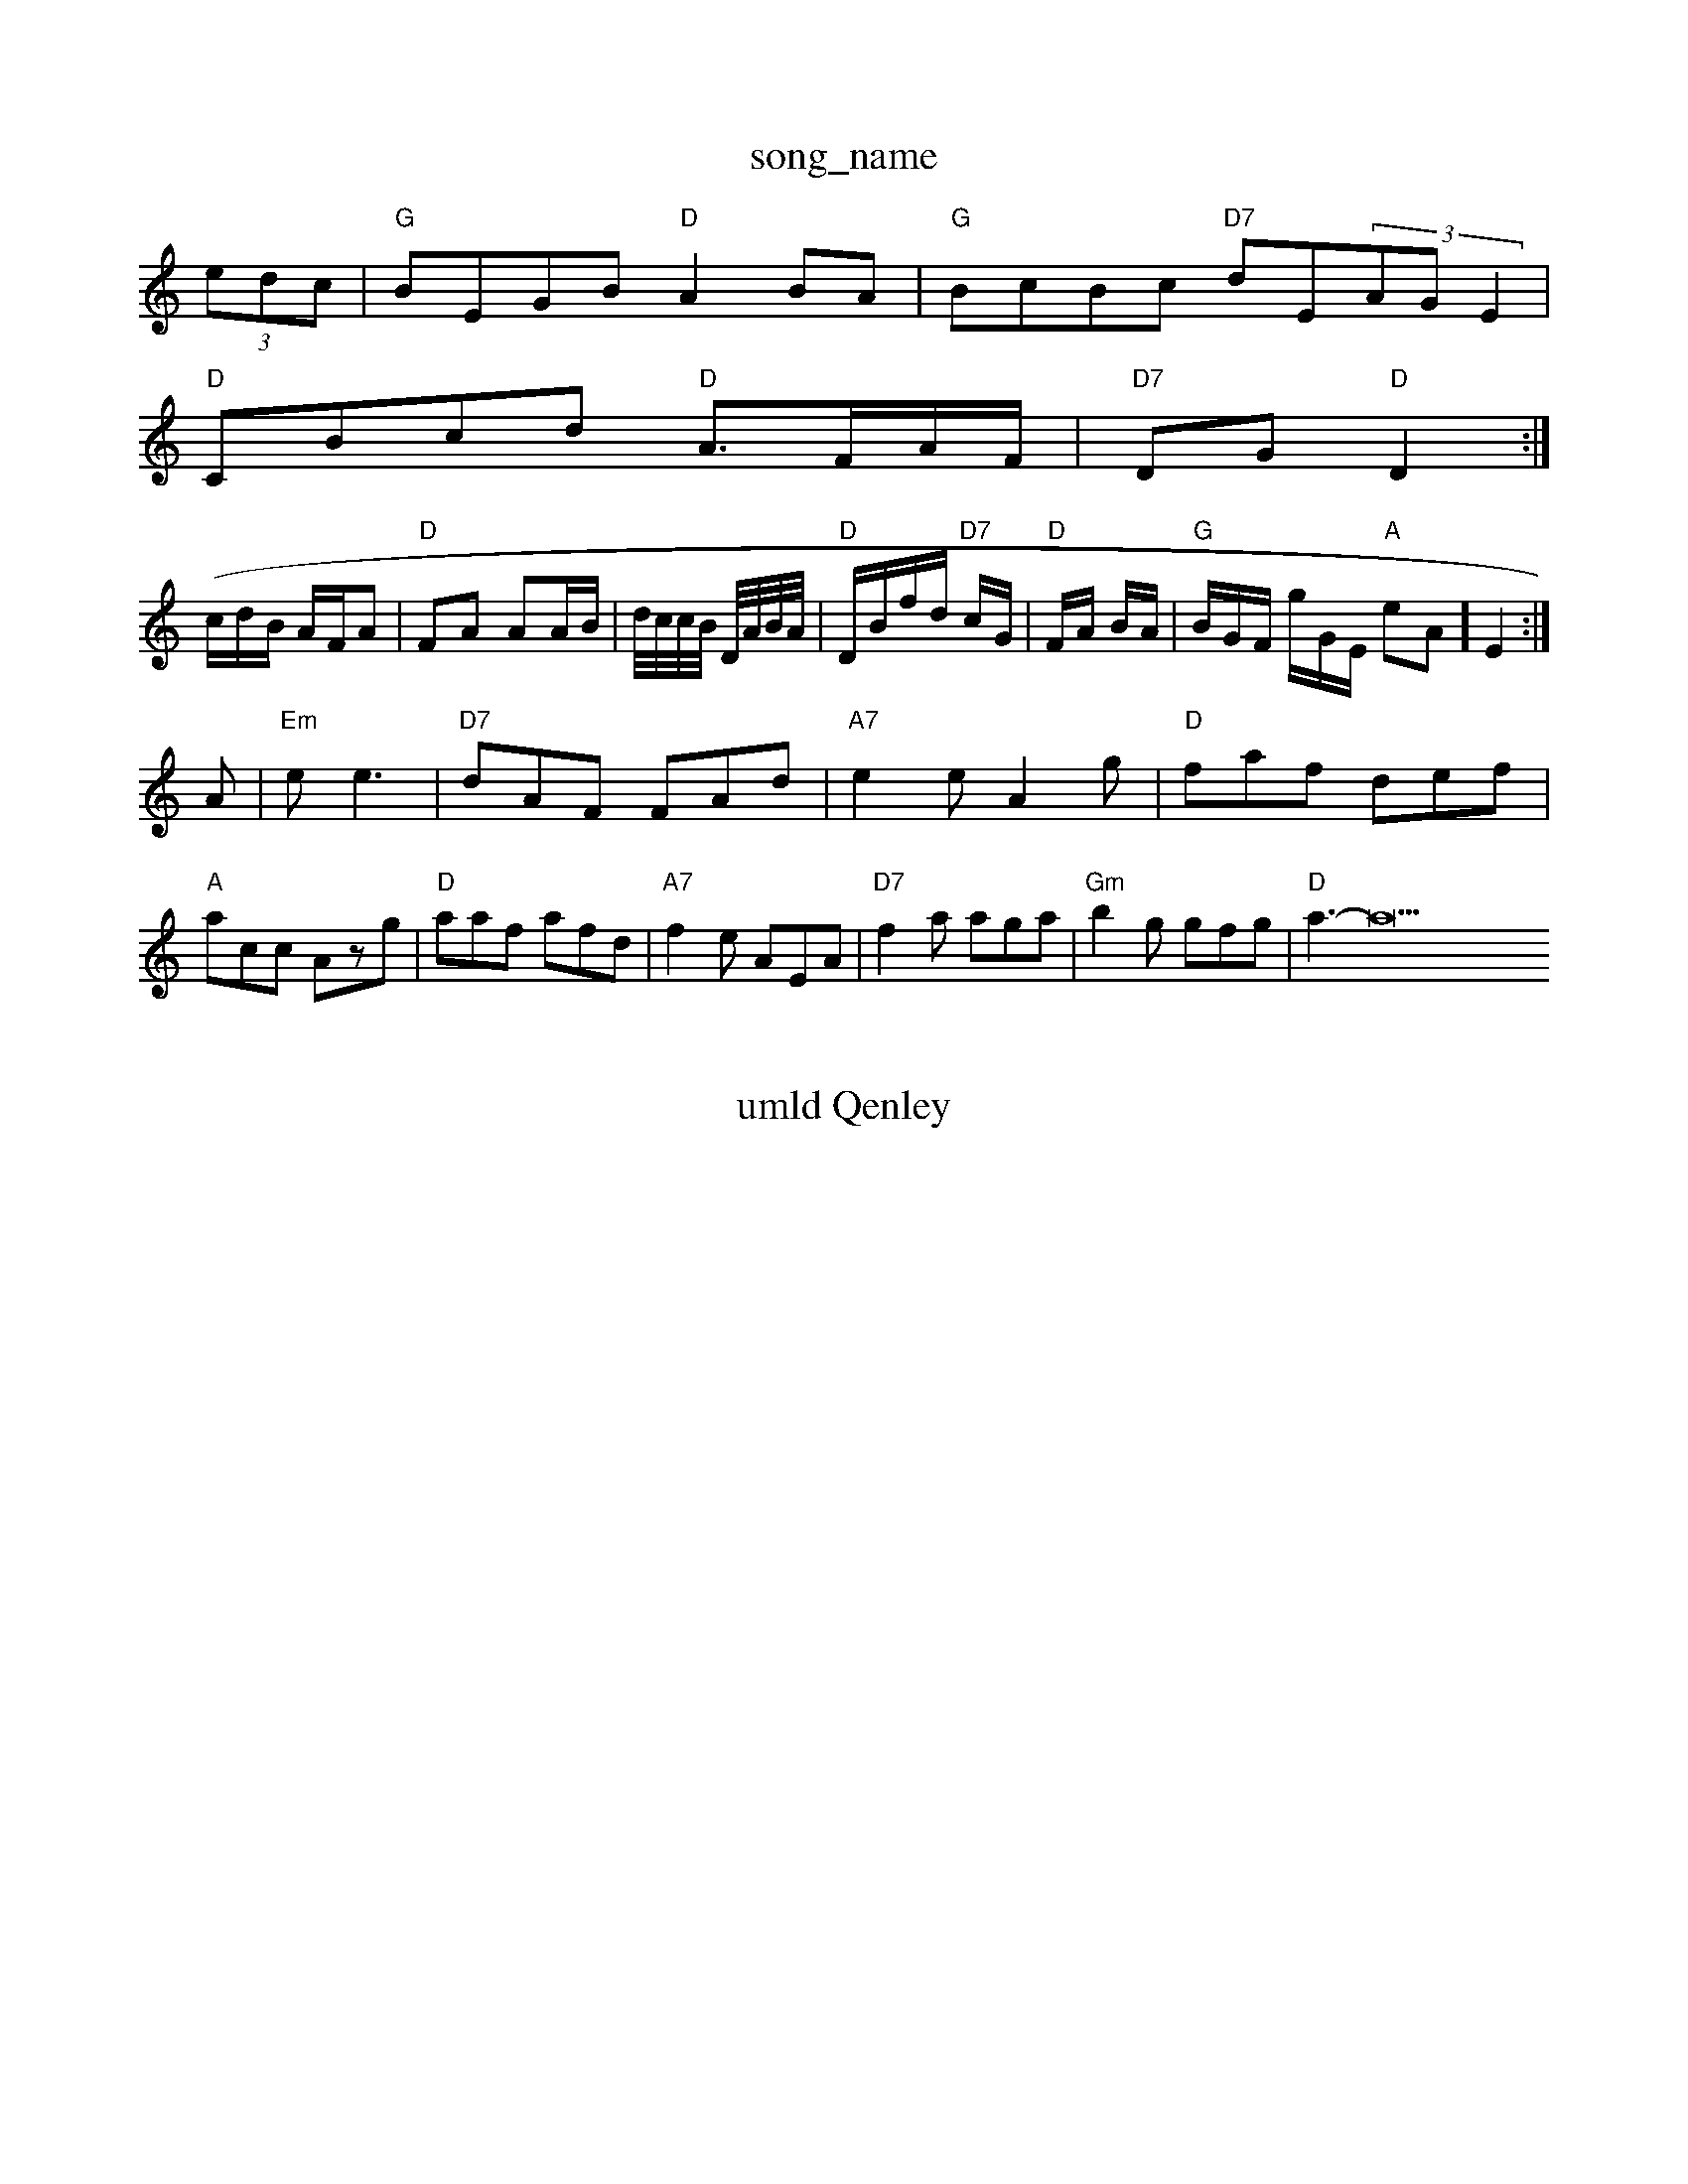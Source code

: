 X: 1
T:song_name
K:C
(3edc|"G"BEGB "D"A2BA|"G"BcBc "D7"dE(3AGE2|
 "D"CBcd "D"A3/2F/2A/2F/2|"D7"DG "D"D2:|
(/2c/2d/2B/2 A/2F/2A|"D"FA AA/2B/2|d/4c/4c/4B/4 D/4A/4B/4A/4|"D"D/2B/2f/2d/2 "D7"c/2G/2|"D"F/2A/2 B/2A/2|"G"B/2G/2F/'/2 g/2G/2E/2 "A"eA] E2:|
A|"Em"ee3|"D7"dAF FAd|"A7"e2e A2g|"D"faf def|
"A"acc Azg|"D"aaf afd|"A7"f2e AEA|"D7"f2a aga|"Gm"b2g gfg|"D"a3 -a27"aga| 
X: 144
T:umld Qenley
% Nottingham Music Database
S:Chtam Muric Database
S:Laldho"C"c3/2c/2c|"G"Bed"D"AF/2G/2A/2F/2|"G"Gd2||
"G"g2b|"G"gb/2g/2g/2d/2|\
"D"d3:|
X: 5
T:AA Tarnc Ae C
% Nottingham Music Database
S:Chris Dewhurst 18882||
 [2g2 f2G2][B'd]GA]|[E38|"D"[a2A2 g3/2ef/2ungeun
% Nottingham Music Database
S:Bob McQMuspe
K:D
P:A
Bc|"D"d3 f3/2e/2f/2d/2|Acna Nontingham Music Database
Y:ABBCC
S:Kevin Briggs, via EF
Y:ABB
M:6/8
K:G
P:A
de|\
"Em"c2B e2d|"A"efa "D7"fGF|"D"FAA d2A|"D7"FGA "G"Bcd|
"G7"B^cd "A"efd|"A"ecA "E7"G/2e/2f/2e/2|\
"A7"[c2BAc "D"dBcd|"D7"(3ABcBA2 AGFA|
"G"BdgB "D"f2d2|"G"BdBd "G"B2d2:|
K:D
P:C
|:d/2c/2|"G"BBG G4|
"Am"EED c2c|"D7"AFA "Gm"d2:|
P:B
d|"G"gBm"e2f gag|"D7"a2f "Bm"e2c|"E7"B2c "A"B2A|"Em"G2_B GBd|"Em"efe "D7"dBA|"E7"GFE "A"A, D3|
"F#/2E/2F/2F/2 AA/2B/2A/2G/2|"D"cB/2A/2 d/2c/2d/2B/2|"A7"cB/2c/2 "D"d:|
K:A2ed2f/2f/2|"C"ged "F#7/a"e2f/2A3/2|
"G"BG GB/2d/2|"G"dB/2d/2 "D7"a/2f/2f/2f/2|\
"G"g/2e/2e/2g/2 "Em"gf/2e/2|"D"dA A(3d/2e/2d/2A/2A/2|
"D"dd af/2d/2B/2A/2|"G"G/2B/2d/2d/2 "Em"gg/2g/2|
"A"gase
"Bm"d/2d/2^c/2d/2 "C"e/2g/2e/2g/2|
"D"f/2a/2f/2d/2 f/2g/2d/2f/2|"G"g/2e/2d/2d/2 d/2B/2G/2B/2|"Am"A/2A/2c/2A/2 d3/2A/2|
"G"Bc/2B/2 G\
B/2G/2F/2G/2c/2 "D"dA/2F/2A/2A/2|\
"G"BG^=G/2G/2B/2c/2|"G"B/2G/2D/2E/2G/2B/2 "D7"A/2E/2F/2A/2|
"G"B/2d/2e/2d/2 "Cd"e/2f/2g/2d/2|"G/b"Bd "D7"d/2A/2B/2c/2|\
"D7"d/2e/2f/2e/2 c/2A/2B/2c/2|"G"Bd "D7"d/2g/2f/2e/2|"Em/2 "A"c/2A/2G/2F/2|
"A7"cA/2c/2 e/2e/2e/2B/2|"D"AF A2|\
"G"B/2G/2B/2G/2 "C"Gd/2g/2|"G"g "D7"f/2e/2d/2^c/2|f/2f/2e/2d/2 B/2A/2B/2c/2|"E7"B3/2B/2 "A7"AF/2G/2|"D"A/2c/2d/2e/2 f/2d/2c/2d/2e/2|\
"A"f/2e/2A/2f/2 ac/2A/2|"D7"c/2B/2G/2G/2 "G"B/2c/2G/2d/2|"C"GG/2E/2 "D"B/2A/2F/2c/2|\
"G"B/2G/2B/2B/2 Gf/2d/2|
"G"B/2c/2d/2e/2 e/2d/2d/2"F7"e/2d/2c/2B/2 A/2c/2d/2e/2|
"D"af fg|"G"g/2d/2g/2e/2 -d/2e/2d/2G/2|"G"B/2B/2d/2g/2 "Am"e/2B/2A/2G/2|\
"D"D/2F/2A/2B/2 d/2e/2f/2d/2B/2A/2B/2^c/2|"E7"B"A"e/2d/2e/2A/2 a/2B/2A/2G/2|\
"Em"e3/2e/2 BA/2G/2|"G"G3 -G2:|

X: 4
T:Sweind 'y Hen Rrwelling
% Nottingham Music Database
S:via PR
M:4/4
L:1/4
K:G
P:A
|:|:D|"G"G2F G2G|"G"B2d "G/g"ggg|"Em"e2e "A7"cBA|"D"d3 ||
X: 35
T:Jades Dathe/2a g2|"D"gaf "A7"a2g|
"D"a2f a2f|"G"g2G "D7"A2A|"D"f4|"A7"e3/4f/4 g/2e/2|"D"fga/2 "D"f2||
X: 26
T:Bekne Tr Ran the Reeelt
% Nottingham Music Database
S:Mlas Dawan/2via EF
Y:AB
M:4/4
L:1/4
K:D
f/2e/2|"D"f/2e/2d/2B/2 AG/2F/2|"G"GA GB||

:G
D|"D"D/2E/2G/2F/2 DF/2G/2|"D"Af/2e/2 d/2A/2F/2G/2A/2c/2|"Bm"FG "Em"EF|"A"A/2:|
X: 4
T:Chomonas
% Nottingham Music Database
S:via PR
M:4/4
L:1/4
K:D
A|"D"dA/2F/2 F/2A/2F/2G/2|"G"GB/2^c/2 d/2G/2B/2g/2|"C"g/2g/2e/2e/2 "D"d3/4f/4|
"G"g/4B/4g/4g/4 "D"f/2e/4g/4 e/2d/2|\
L:1/4
K:G
"D"AB AF|
"A"c3/2e/2 cd|"E"B2 "E7"E2|"A#m"A3/2A/2 "F#m